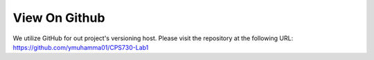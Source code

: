 View On Github
==============

We utilize GitHub for out project's versioning host. Please visit the repository at the following URL:
https://github.com/ymuhamma01/CPS730-Lab1
